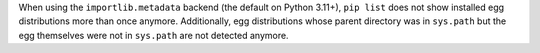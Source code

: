 When using the ``importlib.metadata`` backend (the default on Python 3.11+),
``pip list`` does not show installed egg distributions more than once anymore.
Additionally, egg distributions whose parent directory was in ``sys.path`` but
the egg themselves were not in ``sys.path`` are not detected anymore.

